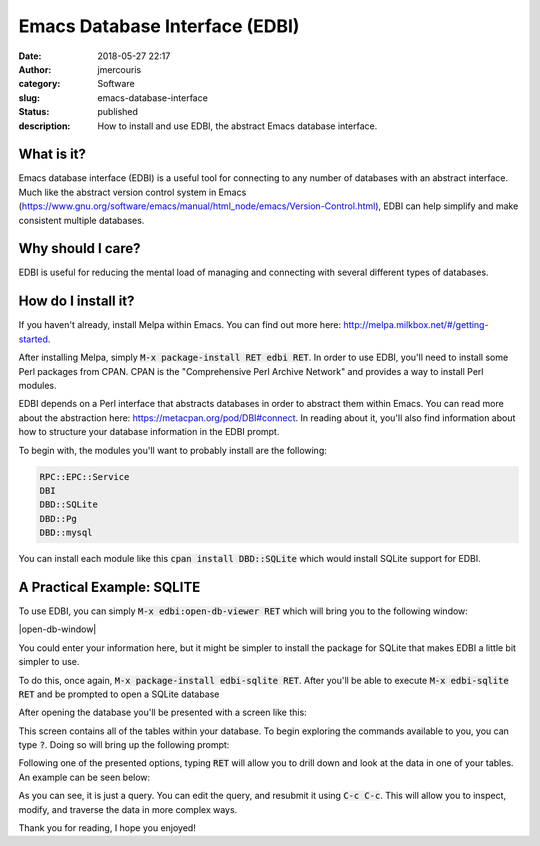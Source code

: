 Emacs Database Interface (EDBI)
###############################
:date: 2018-05-27 22:17
:author: jmercouris
:category: Software
:slug: emacs-database-interface
:status: published
:description: How to install and use EDBI, the abstract Emacs database
              interface.

What is it?
========================================================================

Emacs database interface (EDBI) is a useful tool for connecting to any
number of databases with an abstract interface. Much like the abstract
version control system in Emacs
(https://www.gnu.org/software/emacs/manual/html_node/emacs/Version-Control.html),
EDBI can help simplify and make consistent multiple databases.


Why should I care?
========================================================================
EDBI is useful for reducing the mental load of managing and connecting
with several different types of databases.

How do I install it?
========================================================================
If you haven't already, install Melpa within Emacs. You can find out
more here: http://melpa.milkbox.net/#/getting-started.

After installing Melpa, simply :code:`M-x package-install RET edbi
RET`.  In order to use EDBI, you'll need to install some Perl packages
from CPAN. CPAN is the "Comprehensive Perl Archive Network" and
provides a way to install Perl modules.

EDBI depends on a Perl interface that abstracts databases in order to
abstract them within Emacs. You can read more about the abstraction
here: https://metacpan.org/pod/DBI#connect. In reading about it,
you'll also find information about how to structure your database
information in the EDBI prompt.

To begin with, the modules you'll want to probably install are the
following:

.. code-block:: bash

      RPC::EPC::Service
      DBI
      DBD::SQLite
      DBD::Pg
      DBD::mysql

You can install each module like this :code:`cpan install DBD::SQLite`
which would install SQLite support for EDBI.

A Practical Example: SQLITE
========================================================================
To use EDBI, you can simply :code:`M-x edbi:open-db-viewer RET` which
will bring you to the following window:

|open-db-window|

You could enter your information here, but it might be simpler to install
the package for SQLite that makes EDBI a little bit simpler to use.

To do this, once again, :code:`M-x package-install edbi-sqlite RET`. After
you'll be able to execute :code:`M-x edbi-sqlite RET` and be prompted
to open a SQLite database 

|sqlite-open|

After opening the database you'll be presented with a screen like this:

|edbi-database-view|

This screen contains all of the tables within your database. To begin
exploring the commands available to you, you can type :code:`?`. Doing
so will bring up the following prompt:

|edbi-help|

Following one of the presented options, typing :code:`RET` will allow
you to drill down and look at the data in one of your tables. An example
can be seen below:

|edbi-query|

As you can see, it is just a query. You can edit the query, and
resubmit it using :code:`C-c C-c`. This will allow you to inspect,
modify, and traverse the data in more complex ways.

Thank you for reading, I hope you enjoyed!

.. |open-db-window| image::https://github.com/jmercouris/john.mercouris.online/blob/master/content/images/edbi-dialog-open.png
   :class: pure-img

.. |sqlite-open| image:: {filename}/images/sqlite-open.png
   :class: pure-img

.. |edbi-database-view| image:: {filename}/images/edbi-database-view.png
   :class: pure-img

.. |edbi-help| image:: {filename}/images/edbi-help.png
   :class: pure-img

.. |edbi-query| image:: {filename}/images/edbi-query.png
   :class: pure-img

